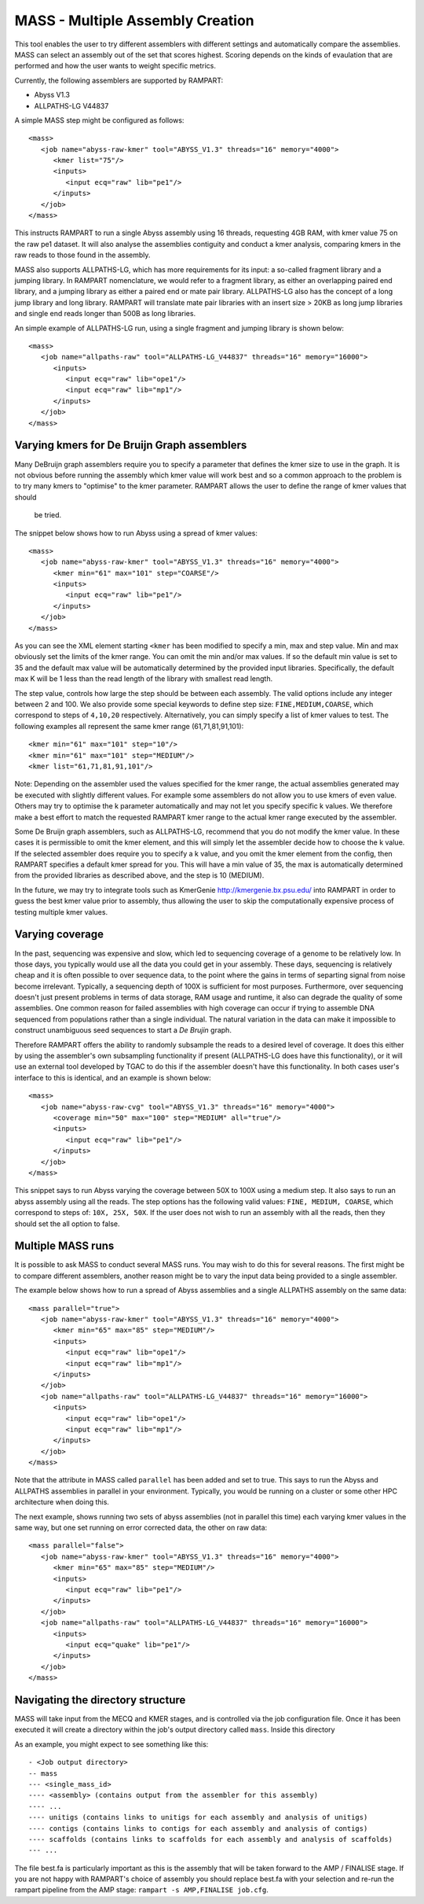 
.. _mass:

MASS - Multiple Assembly Creation
=================================

This tool enables the user to try different assemblers with different settings and automatically compare the assemblies.
MASS can select an assembly out of the set that scores highest.  Scoring depends on the kinds of evaulation that are
performed and how the user wants to weight specific metrics.

Currently, the following assemblers are supported by RAMPART:

* Abyss V1.3
* ALLPATHS-LG V44837

A simple MASS step might be configured as follows::

   <mass>
      <job name="abyss-raw-kmer" tool="ABYSS_V1.3" threads="16" memory="4000">
         <kmer list="75"/>
         <inputs>
            <input ecq="raw" lib="pe1"/>
         </inputs>
      </job>
   </mass>

This instructs RAMPART to run a single Abyss assembly using 16 threads, requesting 4GB RAM, with kmer value 75 on the
raw pe1 dataset.  It will also analyse the assemblies contiguity and conduct a kmer analysis, comparing kmers in the
raw reads to those found in the assembly.

MASS also supports ALLPATHS-LG, which has more requirements for its input: a so-called fragment library and a jumping
library.  In RAMPART nomenclature, we would refer to a fragment library, as either an overlapping paired end library,
and a jumping library as either a paired end or mate pair library.  ALLPATHS-LG also has the concept of a long jump
library and long library.  RAMPART will translate mate pair libraries with an insert size > 20KB as long jump libraries
and single end reads longer than 500B as long libraries.

An simple example of ALLPATHS-LG run, using a single fragment and jumping library is shown below::

   <mass>
      <job name="allpaths-raw" tool="ALLPATHS-LG_V44837" threads="16" memory="16000">
         <inputs>
            <input ecq="raw" lib="ope1"/>
            <input ecq="raw" lib="mp1"/>
         </inputs>
      </job>
   </mass>


Varying kmers for De Bruijn Graph assemblers
--------------------------------------------

Many DeBruijn graph assemblers require you to specify a parameter that defines the kmer size to use in the graph.  It is
not obvious before running the assembly which kmer value will work best and so a common approach to the problem is to
try many kmers to "optimise" to the kmer parameter.  RAMPART allows the user to define the range of kmer values that should
 be tried.

The snippet below shows how to run Abyss using a spread of kmer values::

   <mass>
      <job name="abyss-raw-kmer" tool="ABYSS_V1.3" threads="16" memory="4000">
         <kmer min="61" max="101" step="COARSE"/>
         <inputs>
            <input ecq="raw" lib="pe1"/>
         </inputs>
      </job>
   </mass>

As you can see the XML element starting ``<kmer`` has been modified to specify a min, max and step value.  Min and max
obviously set the limits of the kmer range.  You can omit the min and/or max values.  If so the default min value is set
to 35 and the default max value will be automatically determined by the provided input libraries.  Specifically, the default
max K will be 1 less than the read length of the library with smallest read length.

The step value, controls how large the step should be between each assembly.
The valid options include any integer between 2 and 100.  We also provide some special keywords to define step size:
``FINE,MEDIUM,COARSE``, which correspond to steps of ``4,10,20`` respectively.  Alternatively, you can
simply specify a list of kmer values to test.  The following examples all represent the same
kmer range (61,71,81,91,101)::

   <kmer min="61" max="101" step="10"/>
   <kmer min="61" max="101" step="MEDIUM"/>
   <kmer list="61,71,81,91,101"/>

Note: Depending on the assembler used the values specified for the kmer range, the actual assemblies generated may be
executed with slightly different values.  For example some assemblers do not allow you to use kmers of even value.  Others
may try to optimise the k parameter automatically and may not let you specify specific k values.  We therefore make a best
effort to match the requested RAMPART kmer range to the actual kmer range executed by the assembler.

Some De Bruijn graph assemblers, such as ALLPATHS-LG, recommend that you do not modify the kmer value.  In these cases
it is permissible to omit the kmer element, and this will simply let the assembler decide how to choose the k value.  If
the selected assembler does require you to specify a k value, and you omit the kmer element from the config, then RAMPART
specifies a default kmer spread for you.  This will have a min value of 35, the max is automatically determined from the
provided libraries as described above, and the step is 10 (MEDIUM).

In the future, we  may try to integrate tools such as KmerGenie http://kmergenie.bx.psu.edu/ into RAMPART in order to
guess the best kmer value prior to assembly, thus allowing the user to skip the computationally expensive process of testing
multiple kmer values.


Varying coverage
----------------

In the past, sequencing was expensive and slow, which led to sequencing coverage of a genome to be relatively low.  In
those days, you typically would use all the data you could get in your assembly.  These days, sequencing is relatively
cheap and it is often possible to over sequence data, to the point where the gains in terms of separting signal from
noise become irrelevant.  Typically, a sequencing depth of 100X is sufficient for most purposes.  Furthermore, over
sequencing doesn't just present problems in terms of data storage, RAM usage and runtime, it also can degrade the
quality of some assemblies.  One common reason for failed assemblies with high coverage can occur if trying to assemble
DNA sequenced from populations rather than a single individual.  The natural variation in the data can make it impossible
to construct unambiguous seed sequences to start a *De Brujin* graph.

Therefore RAMPART offers the ability to randomly subsample the reads to a desired level of coverage.  It does this
either by using the assembler's own subsampling functionality if present (ALLPATHS-LG does have this functionality), or
it will use an external tool developed by TGAC to do this if the assembler doesn't have this functionality.  In both
cases user's interface to this is identical, and an example is shown below::

   <mass>
      <job name="abyss-raw-cvg" tool="ABYSS_V1.3" threads="16" memory="4000">
         <coverage min="50" max="100" step="MEDIUM" all="true"/>
         <inputs>
            <input ecq="raw" lib="pe1"/>
         </inputs>
      </job>
   </mass>

This snippet says to run Abyss varying the coverage between 50X to 100X using a medium step.  It also says to run an
abyss assembly using all the reads.  The step options has the following valid values: ``FINE, MEDIUM, COARSE``, which
correspond to steps of: ``10X, 25X, 50X``.  If the user does not wish to run an assembly with all the reads, then they
should set the all option to false.



Multiple MASS runs
------------------

It is possible to ask MASS to conduct several MASS runs.  You may wish to do this for several reasons.  The first might
be to compare different assemblers, another reason might be to vary the input data being provided to a single assembler.

The example below shows how to run a spread of Abyss assemblies and a single ALLPATHS assembly on the same data::

   <mass parallel="true">
      <job name="abyss-raw-kmer" tool="ABYSS_V1.3" threads="16" memory="4000">
         <kmer min="65" max="85" step="MEDIUM"/>
         <inputs>
            <input ecq="raw" lib="ope1"/>
            <input ecq="raw" lib="mp1"/>
         </inputs>
      </job>
      <job name="allpaths-raw" tool="ALLPATHS-LG_V44837" threads="16" memory="16000">
         <inputs>
            <input ecq="raw" lib="ope1"/>
            <input ecq="raw" lib="mp1"/>
         </inputs>
      </job>
   </mass>

Note that the attribute in MASS called ``parallel`` has been added and set to true.  This says to run the Abyss and
ALLPATHS assemblies in parallel in your environment.  Typically, you would be running on a cluster or some other HPC
architecture when doing this.

The next example, shows running two sets of abyss assemblies (not in parallel this time) each varying kmer values in the
same way, but one set running on error corrected data, the other on raw data::

   <mass parallel="false">
      <job name="abyss-raw-kmer" tool="ABYSS_V1.3" threads="16" memory="4000">
         <kmer min="65" max="85" step="MEDIUM"/>
         <inputs>
            <input ecq="raw" lib="pe1"/>
         </inputs>
      </job>
      <job name="allpaths-raw" tool="ALLPATHS-LG_V44837" threads="16" memory="16000">
         <inputs>
            <input ecq="quake" lib="pe1"/>
         </inputs>
      </job>
   </mass>


Navigating the directory structure
----------------------------------

MASS will take input from the MECQ and KMER stages, and is controlled via the job configuration file.  Once it has been
executed it will create a directory within the job's output directory called ``mass``.  Inside this directory

As an example, you might expect to see something like this::

  - <Job output directory>
  -- mass
  --- <single_mass_id>
  ---- <assembly> (contains output from the assembler for this assembly)
  ---- ...
  ---- unitigs (contains links to unitigs for each assembly and analysis of unitigs)
  ---- contigs (contains links to contigs for each assembly and analysis of contigs)
  ---- scaffolds (contains links to scaffolds for each assembly and analysis of scaffolds)
  --- ...

The file best.fa is particularly important as this is the assembly that will be taken forward to the AMP / FINALISE
stage.  If you are not happy with RAMPART's choice of assembly you should replace best.fa with your selection and re-run
the rampart pipeline from the AMP stage: ``rampart -s AMP,FINALISE job.cfg``.

